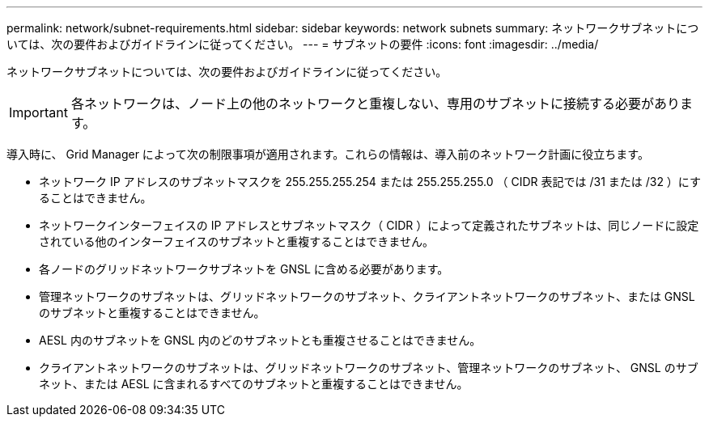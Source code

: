 ---
permalink: network/subnet-requirements.html 
sidebar: sidebar 
keywords: network subnets 
summary: ネットワークサブネットについては、次の要件およびガイドラインに従ってください。 
---
= サブネットの要件
:icons: font
:imagesdir: ../media/


[role="lead"]
ネットワークサブネットについては、次の要件およびガイドラインに従ってください。


IMPORTANT: 各ネットワークは、ノード上の他のネットワークと重複しない、専用のサブネットに接続する必要があります。

導入時に、 Grid Manager によって次の制限事項が適用されます。これらの情報は、導入前のネットワーク計画に役立ちます。

* ネットワーク IP アドレスのサブネットマスクを 255.255.255.254 または 255.255.255.0 （ CIDR 表記では /31 または /32 ）にすることはできません。
* ネットワークインターフェイスの IP アドレスとサブネットマスク（ CIDR ）によって定義されたサブネットは、同じノードに設定されている他のインターフェイスのサブネットと重複することはできません。
* 各ノードのグリッドネットワークサブネットを GNSL に含める必要があります。
* 管理ネットワークのサブネットは、グリッドネットワークのサブネット、クライアントネットワークのサブネット、または GNSL のサブネットと重複することはできません。
* AESL 内のサブネットを GNSL 内のどのサブネットとも重複させることはできません。
* クライアントネットワークのサブネットは、グリッドネットワークのサブネット、管理ネットワークのサブネット、 GNSL のサブネット、または AESL に含まれるすべてのサブネットと重複することはできません。

